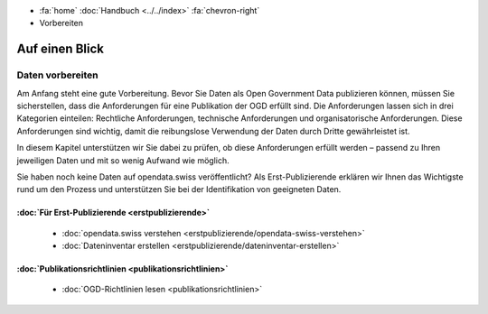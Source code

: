 .. container:: custom-breadcrumbs

   - :fa:`home` :doc:`Handbuch <../../index>` :fa:`chevron-right`
   - Vorbereiten

***************
Auf einen Blick
***************

Daten vorbereiten
=================

Am Anfang steht eine gute Vorbereitung. Bevor Sie Daten als Open
Government Data publizieren können, müssen Sie sicherstellen,
dass die Anforderungen für eine Publikation der OGD erfüllt sind.
Die Anforderungen lassen sich in drei Kategorien einteilen:
Rechtliche Anforderungen, technische Anforderungen und
organisatorische Anforderungen.
Diese Anforderungen sind wichtig, damit die reibungslose
Verwendung der Daten durch Dritte gewährleistet ist.

In diesem Kapitel unterstützen wir Sie dabei zu prüfen, ob diese
Anforderungen erfüllt werden – passend zu Ihren jeweiligen Daten
und mit so wenig Aufwand wie möglich.

Sie haben noch keine Daten auf opendata.swiss veröffentlicht?
Als Erst-Publizierende erklären wir Ihnen das Wichtigste
rund um den Prozess und unterstützen Sie bei der Identifikation
von geeigneten Daten.

:doc:`Für Erst-Publizierende <erstpublizierende>`
--------------------------------------------------------------

    - :doc:`opendata.swiss verstehen <erstpublizierende/opendata-swiss-verstehen>`
    - :doc:`Dateninventar erstellen <erstpublizierende/dateninventar-erstellen>`

:doc:`Publikationsrichtlinien <publikationsrichtlinien>`
-------------------------------------------------------------

    - :doc:`OGD-Richtlinien lesen <publikationsrichtlinien>`
